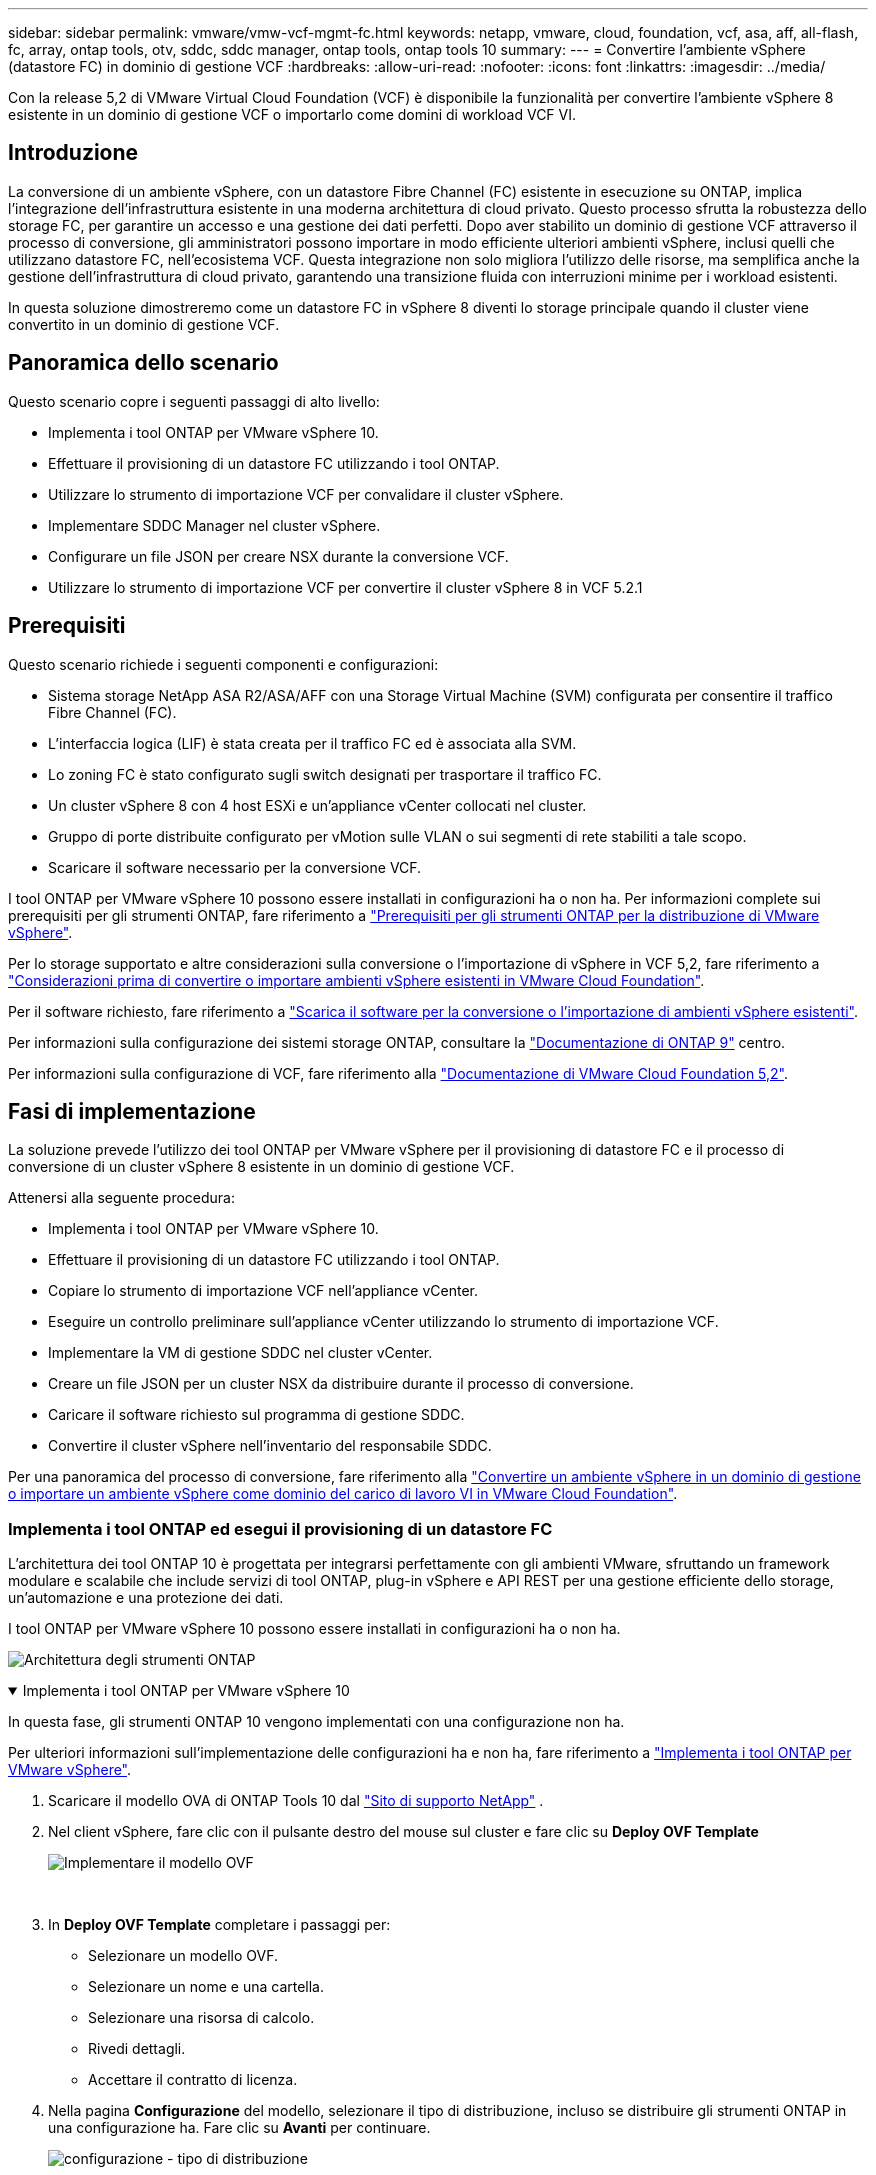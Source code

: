 ---
sidebar: sidebar 
permalink: vmware/vmw-vcf-mgmt-fc.html 
keywords: netapp, vmware, cloud, foundation, vcf, asa, aff, all-flash, fc, array, ontap tools, otv, sddc, sddc manager, ontap tools, ontap tools 10 
summary:  
---
= Convertire l'ambiente vSphere (datastore FC) in dominio di gestione VCF
:hardbreaks:
:allow-uri-read: 
:nofooter: 
:icons: font
:linkattrs: 
:imagesdir: ../media/


[role="lead"]
Con la release 5,2 di VMware Virtual Cloud Foundation (VCF) è disponibile la funzionalità per convertire l'ambiente vSphere 8 esistente in un dominio di gestione VCF o importarlo come domini di workload VCF VI.



== Introduzione

La conversione di un ambiente vSphere, con un datastore Fibre Channel (FC) esistente in esecuzione su ONTAP, implica l'integrazione dell'infrastruttura esistente in una moderna architettura di cloud privato. Questo processo sfrutta la robustezza dello storage FC, per garantire un accesso e una gestione dei dati perfetti. Dopo aver stabilito un dominio di gestione VCF attraverso il processo di conversione, gli amministratori possono importare in modo efficiente ulteriori ambienti vSphere, inclusi quelli che utilizzano datastore FC, nell'ecosistema VCF. Questa integrazione non solo migliora l'utilizzo delle risorse, ma semplifica anche la gestione dell'infrastruttura di cloud privato, garantendo una transizione fluida con interruzioni minime per i workload esistenti.

In questa soluzione dimostreremo come un datastore FC in vSphere 8 diventi lo storage principale quando il cluster viene convertito in un dominio di gestione VCF.



== Panoramica dello scenario

Questo scenario copre i seguenti passaggi di alto livello:

* Implementa i tool ONTAP per VMware vSphere 10.
* Effettuare il provisioning di un datastore FC utilizzando i tool ONTAP.
* Utilizzare lo strumento di importazione VCF per convalidare il cluster vSphere.
* Implementare SDDC Manager nel cluster vSphere.
* Configurare un file JSON per creare NSX durante la conversione VCF.
* Utilizzare lo strumento di importazione VCF per convertire il cluster vSphere 8 in VCF 5.2.1




== Prerequisiti

Questo scenario richiede i seguenti componenti e configurazioni:

* Sistema storage NetApp ASA R2/ASA/AFF con una Storage Virtual Machine (SVM) configurata per consentire il traffico Fibre Channel (FC).
* L'interfaccia logica (LIF) è stata creata per il traffico FC ed è associata alla SVM.
* Lo zoning FC è stato configurato sugli switch designati per trasportare il traffico FC.
* Un cluster vSphere 8 con 4 host ESXi e un'appliance vCenter collocati nel cluster.
* Gruppo di porte distribuite configurato per vMotion sulle VLAN o sui segmenti di rete stabiliti a tale scopo.
* Scaricare il software necessario per la conversione VCF.


I tool ONTAP per VMware vSphere 10 possono essere installati in configurazioni ha o non ha. Per informazioni complete sui prerequisiti per gli strumenti ONTAP, fare riferimento a https://docs.netapp.com/us-en/ontap-tools-vmware-vsphere-10/deploy/prerequisites.html#system-requirements["Prerequisiti per gli strumenti ONTAP per la distribuzione di VMware vSphere"].

Per lo storage supportato e altre considerazioni sulla conversione o l'importazione di vSphere in VCF 5,2, fare riferimento a https://techdocs.broadcom.com/us/en/vmware-cis/vcf/vcf-5-2-and-earlier/5-2/map-for-administering-vcf-5-2/importing-existing-vsphere-environments-admin/considerations-before-converting-or-importing-existing-vsphere-environments-into-vcf-admin.html["Considerazioni prima di convertire o importare ambienti vSphere esistenti in VMware Cloud Foundation"].

Per il software richiesto, fare riferimento a https://techdocs.broadcom.com/us/en/vmware-cis/vcf/vcf-5-2-and-earlier/5-2/map-for-administering-vcf-5-2/importing-existing-vsphere-environments-admin/download-software-for-converting-or-importing-existing-vsphere-environments-admin.html["Scarica il software per la conversione o l'importazione di ambienti vSphere esistenti"].

Per informazioni sulla configurazione dei sistemi storage ONTAP, consultare la link:https://docs.netapp.com/us-en/ontap["Documentazione di ONTAP 9"] centro.

Per informazioni sulla configurazione di VCF, fare riferimento alla link:https://techdocs.broadcom.com/us/en/vmware-cis/vcf/vcf-5-2-and-earlier/5-2.html["Documentazione di VMware Cloud Foundation 5,2"].



== Fasi di implementazione

La soluzione prevede l'utilizzo dei tool ONTAP per VMware vSphere per il provisioning di datastore FC e il processo di conversione di un cluster vSphere 8 esistente in un dominio di gestione VCF.

Attenersi alla seguente procedura:

* Implementa i tool ONTAP per VMware vSphere 10.
* Effettuare il provisioning di un datastore FC utilizzando i tool ONTAP.
* Copiare lo strumento di importazione VCF nell'appliance vCenter.
* Eseguire un controllo preliminare sull'appliance vCenter utilizzando lo strumento di importazione VCF.
* Implementare la VM di gestione SDDC nel cluster vCenter.
* Creare un file JSON per un cluster NSX da distribuire durante il processo di conversione.
* Caricare il software richiesto sul programma di gestione SDDC.
* Convertire il cluster vSphere nell'inventario del responsabile SDDC.


Per una panoramica del processo di conversione, fare riferimento alla https://techdocs.broadcom.com/us/en/vmware-cis/vcf/vcf-5-2-and-earlier/5-2/map-for-administering-vcf-5-2/importing-existing-vsphere-environments-admin/convert-or-import-a-vsphere-environment-into-vmware-cloud-foundation-admin.html["Convertire un ambiente vSphere in un dominio di gestione o importare un ambiente vSphere come dominio del carico di lavoro VI in VMware Cloud Foundation"].



=== Implementa i tool ONTAP ed esegui il provisioning di un datastore FC

L'architettura dei tool ONTAP 10 è progettata per integrarsi perfettamente con gli ambienti VMware, sfruttando un framework modulare e scalabile che include servizi di tool ONTAP, plug-in vSphere e API REST per una gestione efficiente dello storage, un'automazione e una protezione dei dati.

I tool ONTAP per VMware vSphere 10 possono essere installati in configurazioni ha o non ha.

image:vmware-vcf-import-nfs-10.png["Architettura degli strumenti ONTAP"]

.Implementa i tool ONTAP per VMware vSphere 10
[%collapsible%open]
====
In questa fase, gli strumenti ONTAP 10 vengono implementati con una configurazione non ha.

Per ulteriori informazioni sull'implementazione delle configurazioni ha e non ha, fare riferimento a https://docs.netapp.com/us-en/ontap-tools-vmware-vsphere-10/deploy/ontap-tools-deployment.html["Implementa i tool ONTAP per VMware vSphere"].

. Scaricare il modello OVA di ONTAP Tools 10 dal https://mysupport.netapp.com/site/["Sito di supporto NetApp"] .
. Nel client vSphere, fare clic con il pulsante destro del mouse sul cluster e fare clic su *Deploy OVF Template*
+
image:vmware-vcf-import-nfs-01.png["Implementare il modello OVF"]

+
{nbsp}

. In *Deploy OVF Template* completare i passaggi per:
+
** Selezionare un modello OVF.
** Selezionare un nome e una cartella.
** Selezionare una risorsa di calcolo.
** Rivedi dettagli.
** Accettare il contratto di licenza.


. Nella pagina *Configurazione* del modello, selezionare il tipo di distribuzione, incluso se distribuire gli strumenti ONTAP in una configurazione ha. Fare clic su *Avanti* per continuare.
+
image:vmware-vcf-import-nfs-02.png["configurazione - tipo di distribuzione"]

+
{nbsp}

. Nella pagina *Select storage* (Seleziona storage), scegliere il datastore in cui installare la macchina virtuale, quindi fare clic su *Next* (Avanti).
. Selezionare la rete su cui comunicherà la macchina virtuale degli strumenti ONTAP. Fare clic su *Avanti* per continuare.
. Nella finestra "Personalizza modello", inserire tutte le informazioni necessarie.
+
** Nome utente e password dell'applicazione
** Scegliere se attivare ASUP (supporto automatico) incluso un URL proxy.
** Nome utente e password dell'amministratore.
** Server NTP.
** Nome utente e password di manutenzione (account principale utilizzato nella console).
** Fornire gli indirizzi IP richiesti per la configurazione di distribuzione.
** Fornire tutte le informazioni di rete per la configurazione dei nodi.
+
image:vmware-vcf-import-nfs-03.png["Personalizzare il modello"]

+
{nbsp}



. Infine, fare clic su *Avanti* per continuare, quindi su *fine* per iniziare la distribuzione.


====
.Configurare gli strumenti ONTAP
[%collapsible%open]
====
Una volta che la macchina virtuale degli strumenti ONTAP è installata e accesa, ci saranno alcune configurazioni di base richieste, come l'aggiunta di server vCenter e sistemi storage ONTAP da gestire. Per informazioni dettagliate, consultare la documentazione all'indirizzo https://docs.netapp.com/us-en/ontap-tools-vmware-vsphere-10/index.html["Tool ONTAP per la documentazione di VMware vSphere"].

. Fare riferimento a https://docs.netapp.com/us-en/ontap-tools-vmware-vsphere-10/configure/add-vcenter.html["Aggiungere istanze vCenter"] per configurare le istanze di vCenter da gestire con gli strumenti ONTAP.
. Per aggiungere un sistema storage ONTAP, accedere al client vSphere e accedere al menu principale a sinistra. Fare clic su *NetApp ONTAP tools* per avviare l'interfaccia utente.
+
image:vmware-vcf-import-nfs-04.png["Apri gli strumenti di ONTAP"]

+
{nbsp}

. Accedere a *Storage Backends* nel menu a sinistra e fare clic su *Add* per accedere alla finestra *Add Storage backend*.
. Immettere l'indirizzo IP e le credenziali per il sistema di storage ONTAP da gestire. Fare clic su *Aggiungi* per terminare.
+
image:vmware-vcf-import-nfs-05.png["Aggiunta del backend dello storage"]




NOTE: Qui, il backend dello storage viene aggiunto nell'interfaccia utente del client vSphere utilizzando l'indirizzo IP del cluster. In questo modo è possibile eseguire una gestione completa di tutte le SVM del sistema storage. In alternativa, è possibile aggiungere e associare lo storage backend a un'istanza di vCenter utilizzando ONTAP tools Manager all'indirizzo `https://loadBalanceIP:8443/virtualization/ui/`. Con questo metodo è possibile aggiungere solo le credenziali SVM nell'interfaccia utente del client vSphere, ottenendo un controllo più granulare dell'accesso allo storage.

====
.Esegui il provisioning del datastore FC con tool ONTAP
[%collapsible%open]
====
Gli strumenti ONTAP integrano le funzionalità nell'interfaccia utente del client vSphere. In questa fase, verrà eseguito il provisioning di un datastore FC dalla pagina di inventario degli host.

. Nel client vSphere, accedere all'inventario degli host (o dello storage).
. Accedere a *AZIONI > Strumenti NetApp ONTAP > Crea archivio dati*.
+
image:vmware-vcf-convert-fc-01.png["Crea archivio dati"]

+
{nbsp}

. Nella procedura guidata *Crea datastore*, selezionare VMFS per il tipo di datastore da creare.
+
image:vmware-vcf-convert-fc-02.png["Tipo di datastore"]

+
{nbsp}

. Nella pagina *Name and Protocol* (Nome e protocollo*), immettere un nome per l'archivio dati, le dimensioni e il protocollo FC da utilizzare.
+
image:vmware-vcf-convert-fc-03.png["Nome e protocollo"]

+
{nbsp}

. Nella pagina *Storage*, seleziona la piattaforma storage ONTAP e la Storage Virtual Machine (SVM). È inoltre possibile selezionare qualsiasi criterio di esportazione personalizzato disponibile. Fare clic su *Avanti* per continuare.
+
image:vmware-vcf-convert-fc-04.png["Pagina di archiviazione"]

+
{nbsp}

. Nella pagina *attributi archiviazione* selezionare l'aggregato di archiviazione da utilizzare. Fare clic su *Avanti* per continuare.
. Nella pagina *Riepilogo*, rivedere le informazioni e fare clic su *fine* per iniziare il processo di provisioning. I tool ONTAP creano un volume sul sistema storage ONTAP e lo montano come datastore FC in tutti gli host ESXi nel cluster.
+
image:vmware-vcf-convert-fc-05.png["Pagina di riepilogo"]



====


=== Convertire l'ambiente vSphere in VCF 5,2

Nella sezione seguente vengono descritti i passaggi per distribuire il gestore SDDC e convertire il cluster vSphere 8 in un dominio di gestione VCF 5,2. Se del caso, per ulteriori dettagli si farà riferimento alla documentazione VMware.

VCF Import Tool di VMware di Broadcom è un'utility utilizzata sia sull'appliance vCenter sia sul manager SDDC per convalidare le configurazioni e fornire servizi di conversione e importazione per gli ambienti vSphere e VCF.

Per ulteriori informazioni, fare riferimento a https://techdocs.broadcom.com/us/en/vmware-cis/vcf/vcf-5-2-and-earlier/5-2/map-for-administering-vcf-5-2/importing-existing-vsphere-environments-admin/vcf-import-tool-options-and-parameters-admin.html["Opzioni e parametri dello strumento di importazione VCF"].

.Copiare ed estrarre lo strumento di importazione VCF
[%collapsible%open]
====
Gli strumenti di importazione di VCF vengono utilizzati sull'appliance vCenter per convalidare che il cluster vSphere sia in uno stato integro per il processo di conversione o importazione di VCF.

Attenersi alla seguente procedura:

. Per copiare lo strumento di importazione VCF nella posizione corretta, attenersi alla procedura descritta in https://techdocs.broadcom.com/us/en/vmware-cis/vcf/vcf-5-2-and-earlier/5-2/copy-the-vcf-import-tool-to-the-target-vcenter-appliance.html["Copiare lo strumento di importazione VCF nell'appliance vCenter di destinazione"] documenti VMware.
. Estrarre il bundle utilizzando il seguente comando:
+
....
tar -xvf vcf-brownfield-import-<buildnumber>.tar.gz
....


====
.Convalidare l'appliance vCenter
[%collapsible%open]
====
Utilizzare lo strumento di importazione VCF per convalidare l'appliance vCenter prima della conversione.

. Per eseguire la convalida, attenersi alla procedura descritta in https://techdocs.broadcom.com/us/en/vmware-cis/vcf/vcf-5-2-and-earlier/5-2/run-a-precheck-on-the-target-vcenter-before-conversion.html["Eseguire un controllo preliminare sul vCenter di destinazione prima della conversione"] .
. Il seguente output mostra che l'appliance vCenter ha superato il controllo preliminare.
+
image:vmware-vcf-import-nfs-11.png["controllo preliminare strumento di importazione vcf"]



====
.Distribuire SDDC Manager
[%collapsible%open]
====
Il gestore SDDC deve essere collocato nel cluster vSphere che verrà convertito in un dominio di gestione VCF.

Seguire le istruzioni di distribuzione su VMware Docs per completare la distribuzione.

Fare riferimento alla https://techdocs.broadcom.com/us/en/vmware-cis/vcf/vcf-5-2-and-earlier/5-2/deploy-the-sddc-manager-appliance-on-the-target-vcenter.html["Implementare l'appliance SDDC Manager sul vCenter di destinazione"].

Per ulteriori informazioni, vedere link:https://techdocs.broadcom.com/us/en/vmware-cis/vcf/vcf-5-2-and-earlier/4-5/administering/host-management-admin/commission-hosts-admin.html["La commissione ospita"]nella Guida all'amministrazione di VCF.

====
.Creare un file JSON per la distribuzione NSX
[%collapsible%open]
====
Per implementare NSX Manager durante l'importazione o la conversione di un ambiente vSphere in VMware Cloud Foundation, creare una specifica di distribuzione NSX. L'implementazione di NSX richiede un minimo di 3 host.

Per informazioni complete, fare riferimento alla https://techdocs.broadcom.com/us/en/vmware-cis/vcf/vcf-5-2-and-earlier/5-2/generate-an-nsx-deployment-specification-for-converting-or-importing-existing-vsphere-environments.html["Generare una specifica di distribuzione NSX per la conversione o l'importazione di ambienti vSphere esistenti"].


NOTE: Quando si distribuisce un cluster NSX Manager in un'operazione di conversione o importazione, viene utilizzata la rete NSX-VLAN. Per informazioni dettagliate sulle limitazioni della rete NSX-VLAN, fare riferimento alla sezione "considerazioni prima di convertire o importare ambienti vSphere esistenti in VMware Cloud Foundation. Per informazioni sulle limitazioni della rete NSX-VLAN, fare riferimento a https://techdocs.broadcom.com/us/en/vmware-cis/vcf/vcf-5-2-and-earlier/5-2/considerations-before-converting-or-importing-existing-vsphere-environments-into-vcf.html["Considerazioni prima di convertire o importare ambienti vSphere esistenti in VMware Cloud Foundation"].

Di seguito è riportato un esempio di file JSON per la distribuzione NSX:

....
{
  "license_key": "xxxxx-xxxxx-xxxxx-xxxxx-xxxxx",
  "form_factor": "medium",
  "admin_password": "************************",
  "install_bundle_path": "/tmp/vcfimport/bundle-133764.zip",
  "cluster_ip": "172.21.166.72",
  "cluster_fqdn": "vcf-m02-nsx01.sddc.netapp.com",
  "manager_specs": [{
    "fqdn": "vcf-m02-nsx01a.sddc.netapp.com",
    "name": "vcf-m02-nsx01a",
    "ip_address": "172.21.166.73",
    "gateway": "172.21.166.1",
    "subnet_mask": "255.255.255.0"
  },
  {
    "fqdn": "vcf-m02-nsx01b.sddc.netapp.com",
    "name": "vcf-m02-nsx01b",
    "ip_address": "172.21.166.74",
    "gateway": "172.21.166.1",
    "subnet_mask": "255.255.255.0"
  },
  {
    "fqdn": "vcf-m02-nsx01c.sddc.netapp.com",
    "name": "vcf-m02-nsx01c",
    "ip_address": "172.21.166.75",
    "gateway": "172.21.166.1",
    "subnet_mask": "255.255.255.0"
  }]
}
....
Copiare il file JSON in una directory di SDDC Manager.

====
.Caricare il software su SDDC Manager
[%collapsible%open]
====
Copiare lo strumento di importazione VCF e il pacchetto di distribuzione NSX nella directory /home/vcf/vcfimport in SDDC Manager.

Vedere https://techdocs.broadcom.com/us/en/vmware-cis/vcf/vcf-5-2-and-earlier/5-2/seed-software-on-sddc-manager.html["Caricare il software richiesto sull'appliance SDDC Manager"] per istruzioni dettagliate.

====
.Convertire il cluster vSphere nel dominio di gestione VCF
[%collapsible%open]
====
Lo strumento di importazione VCF viene utilizzato per eseguire il processo di conversione. Eseguire il comando seguente dalla directory /home/vcf/vcf-import-package/vcf-brownfield-import-<version>/vcf-brownfield-toolset per esaminare la stampa delle funzioni degli strumenti di importazione VCF:

....
python3 vcf_brownfield.py --help
....
Viene eseguito il seguente comando per convertire il cluster vSphere in un dominio di gestione VCF e distribuire il cluster NSX:

....
python3 vcf_brownfield.py convert --vcenter '<vcenter-fqdn>' --sso-user '<sso-user>' --domain-name '<wld-domain-name>' --nsx-deployment-spec-path '<nsx-deployment-json-spec-path>'
....
Per istruzioni complete, fare riferimento alla https://techdocs.broadcom.com/us/en/vmware-cis/vcf/vcf-5-2-and-earlier/5-2/import-workload-domain-into-sddc-manager-inventory.html["Convertire o importare l'ambiente vSphere nell'inventario di SDDC Manager"].

====
.Aggiungere la licenza a VCF
[%collapsible%open]
====
Dopo aver completato la conversione, è necessario aggiungere la licenza all'ambiente.

. Accedere all'interfaccia utente di SDDC Manager.
. Accedere a *Amministrazione > licenze* nel riquadro di navigazione.
. Fare clic su *+ License Key*.
. Scegliere un prodotto dal menu a discesa.
. Immettere la chiave di licenza.
. Fornire una descrizione per la licenza.
. Fare clic su *Aggiungi*.
. Ripetere questi passaggi per ogni licenza.


====


== Video dimostrativo sui tool ONTAP per VMware vSphere 10

.Datastore NFS con tool ONTAP per VMware vSphere 10
video::1e4c3701-0bc2-41fa-ac93-b2680147f351[panopto,width=360]